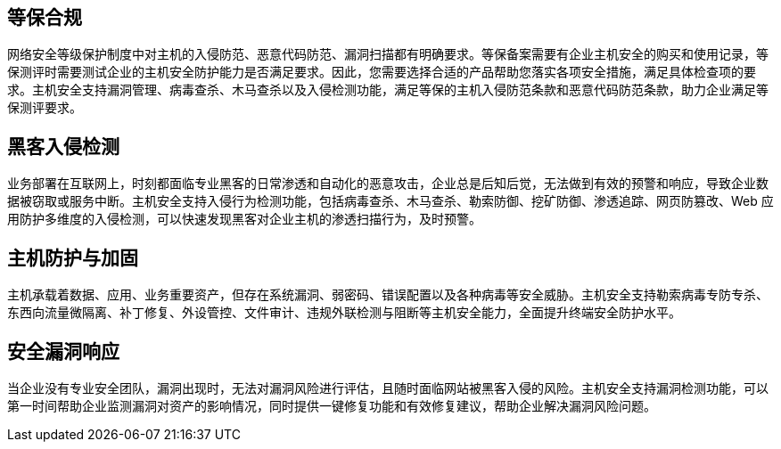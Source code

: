 //应用场景

== 等保合规

网络安全等级保护制度中对主机的入侵防范、恶意代码防范、漏洞扫描都有明确要求。等保备案需要有企业主机安全的购买和使用记录，等保测评时需要测试企业的主机安全防护能力是否满足要求。因此，您需要选择合适的产品帮助您落实各项安全措施，满足具体检查项的要求。主机安全支持漏洞管理、病毒查杀、木马查杀以及入侵检测功能，满足等保的主机入侵防范条款和恶意代码防范条款，助力企业满足等保测评要求。

== 黑客入侵检测

业务部署在互联网上，时刻都面临专业黑客的日常渗透和自动化的恶意攻击，企业总是后知后觉，无法做到有效的预警和响应，导致企业数据被窃取或服务中断。主机安全支持入侵行为检测功能，包括病毒查杀、木马查杀、勒索防御、挖矿防御、渗透追踪、网页防篡改、Web 应用防护多维度的入侵检测，可以快速发现黑客对企业主机的渗透扫描行为，及时预警。

== 主机防护与加固

主机承载着数据、应用、业务重要资产，但存在系统漏洞、弱密码、错误配置以及各种病毒等安全威胁。主机安全支持勒索病毒专防专杀、东西向流量微隔离、补丁修复、外设管控、文件审计、违规外联检测与阻断等主机安全能力，全面提升终端安全防护水平。

== 安全漏洞响应

当企业没有专业安全团队，漏洞出现时，无法对漏洞风险进行评估，且随时面临网站被黑客入侵的风险。主机安全支持漏洞检测功能，可以第一时间帮助企业监测漏洞对资产的影响情况，同时提供一键修复功能和有效修复建议，帮助企业解决漏洞风险问题。